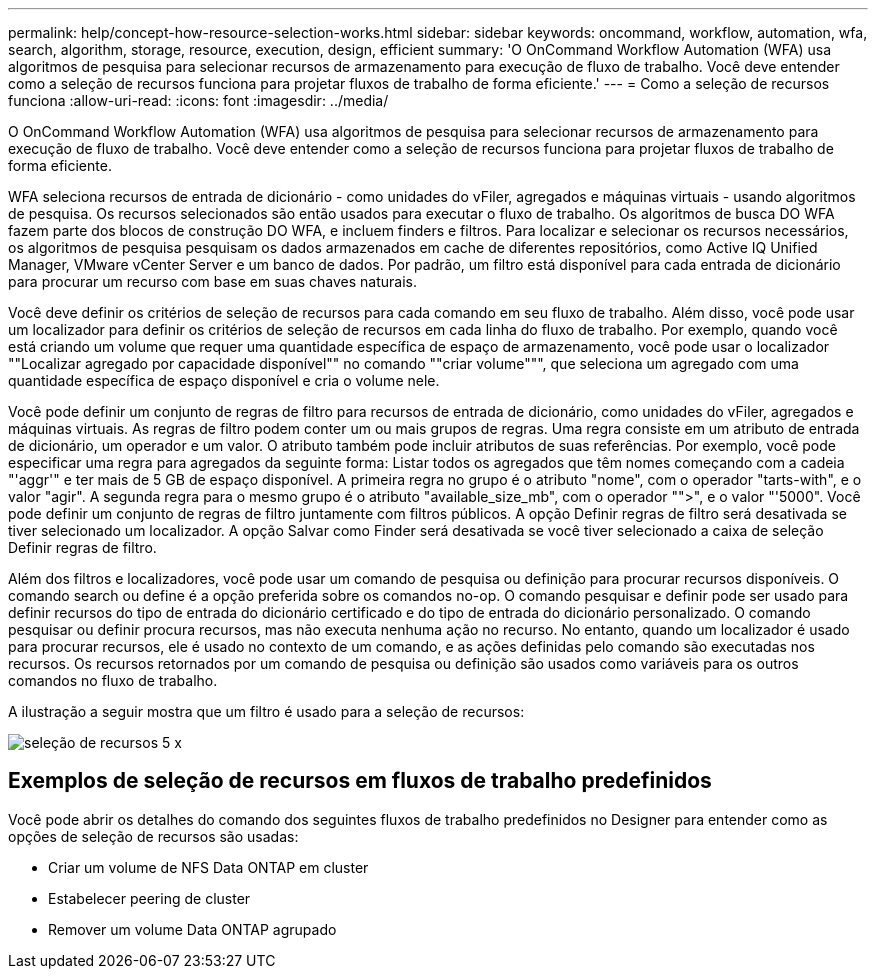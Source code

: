 ---
permalink: help/concept-how-resource-selection-works.html 
sidebar: sidebar 
keywords: oncommand, workflow, automation, wfa, search, algorithm, storage, resource, execution, design, efficient 
summary: 'O OnCommand Workflow Automation (WFA) usa algoritmos de pesquisa para selecionar recursos de armazenamento para execução de fluxo de trabalho. Você deve entender como a seleção de recursos funciona para projetar fluxos de trabalho de forma eficiente.' 
---
= Como a seleção de recursos funciona
:allow-uri-read: 
:icons: font
:imagesdir: ../media/


[role="lead"]
O OnCommand Workflow Automation (WFA) usa algoritmos de pesquisa para selecionar recursos de armazenamento para execução de fluxo de trabalho. Você deve entender como a seleção de recursos funciona para projetar fluxos de trabalho de forma eficiente.

WFA seleciona recursos de entrada de dicionário - como unidades do vFiler, agregados e máquinas virtuais - usando algoritmos de pesquisa. Os recursos selecionados são então usados para executar o fluxo de trabalho. Os algoritmos de busca DO WFA fazem parte dos blocos de construção DO WFA, e incluem finders e filtros. Para localizar e selecionar os recursos necessários, os algoritmos de pesquisa pesquisam os dados armazenados em cache de diferentes repositórios, como Active IQ Unified Manager, VMware vCenter Server e um banco de dados. Por padrão, um filtro está disponível para cada entrada de dicionário para procurar um recurso com base em suas chaves naturais.

Você deve definir os critérios de seleção de recursos para cada comando em seu fluxo de trabalho. Além disso, você pode usar um localizador para definir os critérios de seleção de recursos em cada linha do fluxo de trabalho. Por exemplo, quando você está criando um volume que requer uma quantidade específica de espaço de armazenamento, você pode usar o localizador ""Localizar agregado por capacidade disponível"" no comando ""criar volume""", que seleciona um agregado com uma quantidade específica de espaço disponível e cria o volume nele.

Você pode definir um conjunto de regras de filtro para recursos de entrada de dicionário, como unidades do vFiler, agregados e máquinas virtuais. As regras de filtro podem conter um ou mais grupos de regras. Uma regra consiste em um atributo de entrada de dicionário, um operador e um valor. O atributo também pode incluir atributos de suas referências. Por exemplo, você pode especificar uma regra para agregados da seguinte forma: Listar todos os agregados que têm nomes começando com a cadeia "'aggr'" e ter mais de 5 GB de espaço disponível. A primeira regra no grupo é o atributo "nome", com o operador "tarts-with", e o valor "agir". A segunda regra para o mesmo grupo é o atributo "available_size_mb", com o operador "">", e o valor "'5000". Você pode definir um conjunto de regras de filtro juntamente com filtros públicos. A opção Definir regras de filtro será desativada se tiver selecionado um localizador. A opção Salvar como Finder será desativada se você tiver selecionado a caixa de seleção Definir regras de filtro.

Além dos filtros e localizadores, você pode usar um comando de pesquisa ou definição para procurar recursos disponíveis. O comando search ou define é a opção preferida sobre os comandos no-op. O comando pesquisar e definir pode ser usado para definir recursos do tipo de entrada do dicionário certificado e do tipo de entrada do dicionário personalizado. O comando pesquisar ou definir procura recursos, mas não executa nenhuma ação no recurso. No entanto, quando um localizador é usado para procurar recursos, ele é usado no contexto de um comando, e as ações definidas pelo comando são executadas nos recursos. Os recursos retornados por um comando de pesquisa ou definição são usados como variáveis para os outros comandos no fluxo de trabalho.

A ilustração a seguir mostra que um filtro é usado para a seleção de recursos:

image::../media/resource_selection_5_x.png[seleção de recursos 5 x]



== Exemplos de seleção de recursos em fluxos de trabalho predefinidos

Você pode abrir os detalhes do comando dos seguintes fluxos de trabalho predefinidos no Designer para entender como as opções de seleção de recursos são usadas:

* Criar um volume de NFS Data ONTAP em cluster
* Estabelecer peering de cluster
* Remover um volume Data ONTAP agrupado

